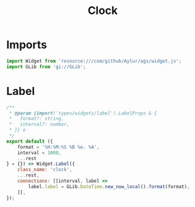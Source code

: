 #+title: Clock
#+PROPERTY: header-args :noweb yes :tangle main.js
#+auto_tangle:y

* Imports
#+begin_src js
import Widget from 'resource:///com/github/Aylur/ags/widget.js';
import GLib from 'gi://GLib';
#+end_src

* Label
#+begin_src js
/**
 * @param {import('types/widgets/label').LabelProps & {
 *   format?: string,
 *   interval?: number,
 * }} o
 */
export default ({
    format = '%H:%M:%S %B %e. %A',
    interval = 1000,
    ...rest
} = {}) => Widget.Label({
    class_name: 'clock',
    ...rest,
    connections: [[interval, label =>
        label.label = GLib.DateTime.new_now_local().format(format),
    ]],
});
#+end_src
